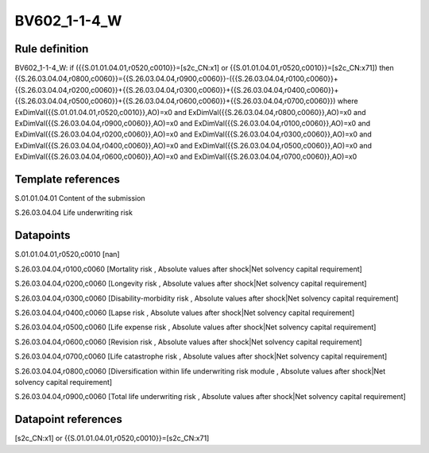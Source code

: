 =============
BV602_1-1-4_W
=============

Rule definition
---------------

BV602_1-1-4_W: if ({{S.01.01.04.01,r0520,c0010}}=[s2c_CN:x1] or {{S.01.01.04.01,r0520,c0010}}=[s2c_CN:x71]) then {{S.26.03.04.04,r0800,c0060}}={{S.26.03.04.04,r0900,c0060}}-({{S.26.03.04.04,r0100,c0060}}+{{S.26.03.04.04,r0200,c0060}}+{{S.26.03.04.04,r0300,c0060}}+{{S.26.03.04.04,r0400,c0060}}+{{S.26.03.04.04,r0500,c0060}}+{{S.26.03.04.04,r0600,c0060}}+{{S.26.03.04.04,r0700,c0060}}) where ExDimVal({{S.01.01.04.01,r0520,c0010}},AO)=x0 and ExDimVal({{S.26.03.04.04,r0800,c0060}},AO)=x0 and ExDimVal({{S.26.03.04.04,r0900,c0060}},AO)=x0 and ExDimVal({{S.26.03.04.04,r0100,c0060}},AO)=x0 and ExDimVal({{S.26.03.04.04,r0200,c0060}},AO)=x0 and ExDimVal({{S.26.03.04.04,r0300,c0060}},AO)=x0 and ExDimVal({{S.26.03.04.04,r0400,c0060}},AO)=x0 and ExDimVal({{S.26.03.04.04,r0500,c0060}},AO)=x0 and ExDimVal({{S.26.03.04.04,r0600,c0060}},AO)=x0 and ExDimVal({{S.26.03.04.04,r0700,c0060}},AO)=x0


Template references
-------------------

S.01.01.04.01 Content of the submission

S.26.03.04.04 Life underwriting risk


Datapoints
----------

S.01.01.04.01,r0520,c0010 [nan]

S.26.03.04.04,r0100,c0060 [Mortality risk , Absolute values after shock|Net solvency capital requirement]

S.26.03.04.04,r0200,c0060 [Longevity risk , Absolute values after shock|Net solvency capital requirement]

S.26.03.04.04,r0300,c0060 [Disability-morbidity risk , Absolute values after shock|Net solvency capital requirement]

S.26.03.04.04,r0400,c0060 [Lapse risk , Absolute values after shock|Net solvency capital requirement]

S.26.03.04.04,r0500,c0060 [Life expense risk , Absolute values after shock|Net solvency capital requirement]

S.26.03.04.04,r0600,c0060 [Revision risk , Absolute values after shock|Net solvency capital requirement]

S.26.03.04.04,r0700,c0060 [Life catastrophe risk , Absolute values after shock|Net solvency capital requirement]

S.26.03.04.04,r0800,c0060 [Diversification within life underwriting risk module , Absolute values after shock|Net solvency capital requirement]

S.26.03.04.04,r0900,c0060 [Total life underwriting risk , Absolute values after shock|Net solvency capital requirement]



Datapoint references
--------------------

[s2c_CN:x1] or {{S.01.01.04.01,r0520,c0010}}=[s2c_CN:x71]
